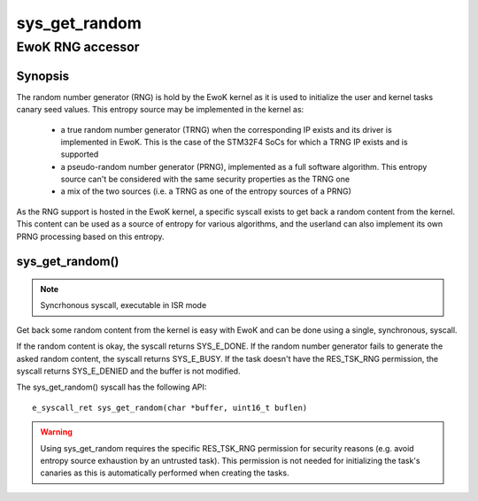 .. _sys_get_random:

sys_get_random
--------------
EwoK RNG accessor
^^^^^^^^^^^^^^^^^

Synopsis
""""""""

The random number generator (RNG) is hold by the EwoK kernel as it
is used to initialize the user and kernel tasks canary seed values. This entropy
source may be implemented in the kernel as:

   * a true random number generator (TRNG) when the corresponding IP exists and
     its driver is implemented in EwoK. This is the case of the STM32F4 SoCs
     for which a TRNG IP exists and is supported
   * a pseudo-random number generator (PRNG), implemented as a full software
     algorithm. This entropy source can't be considered with the same security
     properties as the TRNG one
   * a mix of the two sources (i.e. a TRNG as one of the entropy sources of
     a PRNG)

As the RNG support is hosted in the EwoK kernel, a specific syscall exists to
get back a random content from the kernel. This content can be used as a
source of entropy for various algorithms, and the userland can also implement
its own PRNG processing based on this entropy.

sys_get_random()
""""""""""""""""

.. note::
   Syncrhonous syscall,  executable in ISR mode

Get back some random content from the kernel is easy with EwoK and can be done
using a single, synchronous, syscall.

If the random content is okay, the syscall returns SYS_E_DONE. If the random
number generator fails to generate the asked random content, the
syscall returns SYS_E_BUSY. If the task doesn't have the RES_TSK_RNG
permission, the syscall returns SYS_E_DENIED and the buffer is not modified.

The sys_get_random() syscall has the following API::

   e_syscall_ret sys_get_random(char *buffer, uint16_t buflen)

.. warning::
   Using sys_get_random requires the specific RES_TSK_RNG permission for security
   reasons (e.g. avoid entropy source exhaustion by an untrusted task). 
   This permission is not needed for initializing the task's canaries as this is
   automatically performed when creating the tasks.
